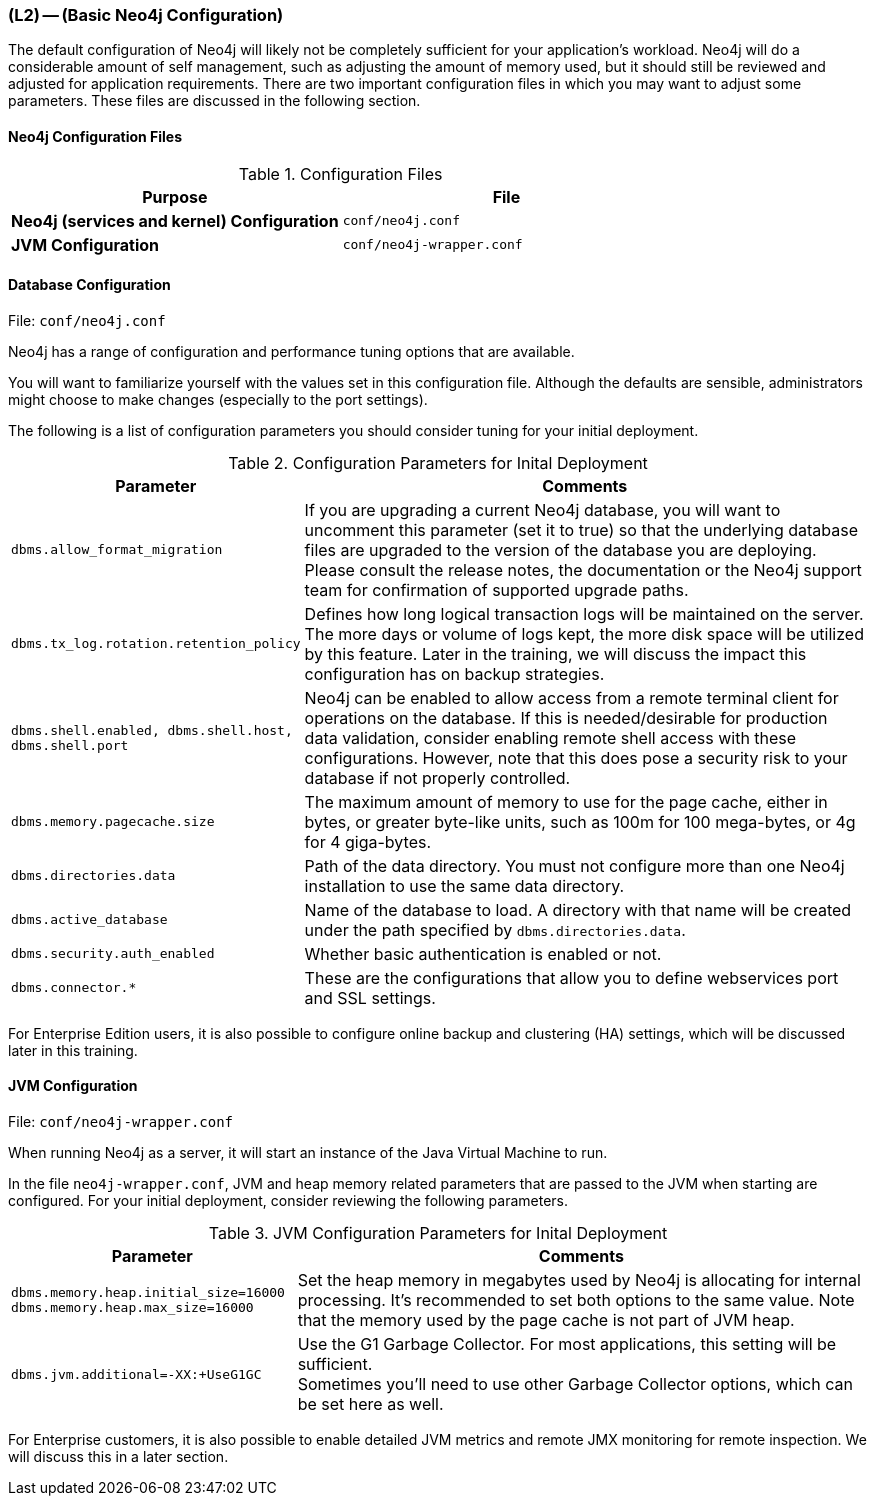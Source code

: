 === (L2) -- (Basic Neo4j Configuration)

The default configuration of Neo4j will likely not be completely sufficient for your application's workload.
Neo4j will do a considerable amount of self management, such as adjusting the amount of memory used, but it should still be reviewed and adjusted for application requirements.
There are two important configuration files in which you may want to adjust some parameters.
These files are discussed in the following section.

==== Neo4j Configuration Files

.Configuration Files
[cols="s,m",frame="topbot",options="header,footer"]
|===
|Purpose |File

|Neo4j (services and kernel) Configuration
|conf/neo4j.conf

|JVM Configuration
|conf/neo4j-wrapper.conf

|===

==== Database Configuration

File: `conf/neo4j.conf`

Neo4j has a range of configuration and performance tuning options that are available.

You will want to familiarize yourself with the values set in this configuration file.
Although the defaults are sensible, administrators might choose to make changes (especially to the port settings).

The following is a list of configuration parameters you should consider tuning for your initial deployment.


.Configuration Parameters for Inital Deployment
[cols="1m,2",frame="topbot",options="header,footer"]
|===
|Parameter |Comments

|dbms.allow_format_migration
|If you are upgrading a current Neo4j database, you will want to uncomment this parameter (set it to true) so that the underlying database files are upgraded to the version of the database you are deploying.
Please consult the release notes, the documentation or the Neo4j support team for confirmation of supported upgrade paths.

|dbms.tx_log.rotation.retention_policy
|Defines how long logical transaction logs will be maintained on the server.
The more days or volume of logs kept, the more disk space will be utilized by this feature.
Later in the training, we will discuss the impact this configuration has on backup strategies.

|dbms.shell.enabled,
dbms.shell.host,
dbms.shell.port
|Neo4j can be enabled to allow access from a remote terminal client for operations on the database.
If this is needed/desirable for production data validation, consider enabling remote shell access with these configurations.
However, note that this does pose a security risk to your database if not properly controlled.

|dbms.memory.pagecache.size
|The maximum amount of memory to use for the page cache, either in bytes, or greater byte-like units, such as 100m for 100 mega-bytes, or 4g for 4 giga-bytes.

|dbms.directories.data
|Path of the data directory.
You must not configure more than one Neo4j installation to use the same data directory.

|dbms.active_database
|Name of the database to load.
A directory with that name will be created under the path specified by `dbms.directories.data`.

|dbms.security.auth_enabled
|Whether basic authentication is enabled or not.

|dbms.connector.*
|These are the configurations that allow you to define webservices port and SSL settings.

|===

For Enterprise Edition users, it is also possible to configure online backup and clustering (HA) settings, which will be discussed later in this training.

==== JVM Configuration

File: `conf/neo4j-wrapper.conf`

When running Neo4j as a server, it will start an instance of the Java Virtual Machine to run.

In the file `neo4j-wrapper.conf`, JVM and heap memory related parameters that are passed to the JVM when starting are configured.
For your initial deployment, consider reviewing the following parameters.

.JVM Configuration Parameters for Inital Deployment
[cols="1m,2",frame="topbot",options="header,footer"]
|===
|Parameter |Comments

|dbms.memory.heap.initial_size=16000 +
dbms.memory.heap.max_size=16000
|Set the heap memory in megabytes used by Neo4j is allocating for internal processing.
It's recommended to set both options to the same value.
Note that the memory used by the page cache is not part of JVM heap.

|dbms.jvm.additional=-XX:+UseG1GC
|Use the G1 Garbage Collector. For most applications, this setting will be sufficient. +
Sometimes you'll need to use other Garbage Collector options, which can be set here as well.

|===

For Enterprise customers, it is also possible to enable detailed JVM metrics and remote JMX monitoring for remote inspection.
We will discuss this in a later section.

////

==== Logging Configuration

// TODO update me!

Application events within the Neo4j server are processed with `java.util.logging` and configured in the file `conf/logging.properties`.

By default, it is set up to print `INFO` level messages both on screen and in a rolling file in `data/log`.
If you want to completely silence the console output, set:

`java.util.logging.ConsoleHandler.level=OFF`

By default, log files are rotated at approximately 10Mb and named consecutively `neo4j.<id>.<rotation sequence #>.log`.
To change the naming scheme, rotation frequency and backlog size modify the following respectively to your needs:

```
java.util.logging.FileHandler.pattern
java.util.logging.FileHandler.limit
java.util.logging.FileHandler.count
```

Details are available at the http://neo4j.com/docs/stable/javadocs/[JavaDocs (Neo4j API)] for `java.util.logging.FileHandler`.

////
